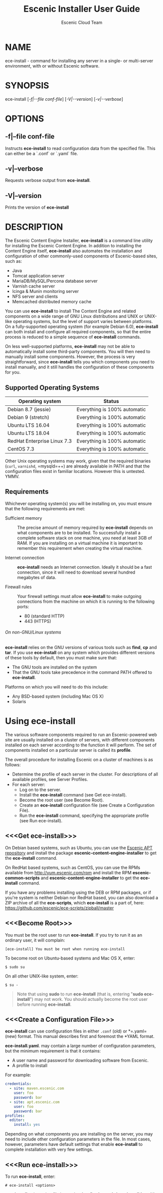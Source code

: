 
#+TITLE: Escenic Installer User Guide
#+AUTHOR: Escenic Cloud Team
#+OPTIONS: H:6 num:5 toc:2

* NAME
ece-install - command for installing any server in a single- or
multi-server environment, with or without Escenic software.

* SYNOPSIS
ece-install [[[-f|--file conf-file]]] [[[-V|--version]]] [[[-v|--verbose]]]

* OPTIONS
** -f|--file conf-file
Instructs *ece-install* to read configuration data from the specified
file. This can either be a `.conf` or `.yaml` file.

** -v|--verbose
Requests verbose output from *ece-install*.

** -V|--version
Prints the version of *ece-install*


* DESCRIPTION
The Escenic Content Engine Installer, *ece-install*  is a command line
utility for installing the Escenic Content Engine. In addition to
installing the Content Engine itself, *ece-install* also automates the
installation and configuration of other commonly-used components of
Escenic-based sites, such as:

 - Java
 - Tomcat application server
 - MariaDB/MySQL/Percona database server
 - Varnish cache server
 - Icinga & Munin monitoring server
 - NFS server and clients
 - Memcached distributed memory cache

You can use *ece-install* to install The Content Engine and related
components on a wide range of GNU Linux distributions and UNIX or
UNIX-like operating systems, but the level of support varies between
platforms. On a fully-supported operating system (for example Debian 6.0),
*ece-install* can both install and configure all required
components, so that the entire process is reduced to a simple sequence
of *ece-install* commands.

On less well-supported platforms, *ece-install* may not be able to
automatically install some third-party components. You will then need to
manually install some components. However, the process is very
straightforward, since *ece-install* tells you which components you
need to install manually, and it still handles the configuration of
these components for you.

** Supported Operating Systems
| Operating system            | Status                       |
|-----------------------------+------------------------------|
| Debian 8.7 (jessie)         | Everything is 100% automatic |
| Debian 9 (stretch)          | Everything is 100% automatic |
| Ubuntu LTS 16.04            | Everything is 100% automatic |
| Ubuntu LTS 18.04            | Everything is 100% automatic |
| RedHat Enterprise Linux 7.3 | Everything is 100% automatic |
| CentOS 7.3                  | Everything is 100% automatic |

Other Unix operating systems may work, given that the required
binaries (=curl=, =varnishd=, =mysqld=++) are already available in
PATH and that the configuration files exist in familiar
locations. However this is untested. YMMV.

** Requirements
Whichever operating system(s) you will be installing on, you must ensure
that the following requirements are met:

 - Sufficient memory :: The precise amount of memory required by
      *ece-install* depends on what components are to be installed. To
      successfully install a complete software stack on one machine,
      you need at least 3GB of RAM. If you are installing on a
      virtual machine it is important to remember this requirement
      when creating the virtual machine.

 - Internet connection :: *ece-install* needs an Internet
      connection. Ideally it should be a fast connection, since it
      will need to download several hundred megabytes of data.

 - Firewall rules :: Your firewall settings must allow  *ece-install*
                     to make outgoing connections from the machine on
                     which it is running to the following ports:
    - 80 (standard HTTP)
    - 443 (HTTPS)

****** On non-GNU/Linux systems
*ece-install* relies on the GNU versions of various tools such as *find*, *cp*
and *tar*. If you use *ece-install* on any system which provides different
versions of these tools by default, then you must make sure that:

- The GNU tools are installed on the system
- That the GNU tools take precedence in the command PATH offered
  to *ece-install*.

Platforms on which you will need to do this include:

 - Any BSD-based system (including Mac OS X)
 - Solaris


* Using ece-install
The various software components required to run an Escenic-powered web
site are usually installed on a cluster of servers, with different
components installed on each server according to the
function it will perform. The set of components installed on a
particular server is called its *profile*.

The overall procedure for installing Escenic on a cluster of machines
is as follows:

 - Determine the profile of each server in the cluster. For
    descriptions of all available profiles, see Server Profiles.
 - For each server:
    * Log on to the server.
    * Install the *ece-install* command (see Get ece-install).
    * Become the root user (see Become Root).
    * Create an *ece-install* configuration file (see Create a
       Configuration File).
    * Run the *ece-install* command, specifying the appropriate
      profile (see Run ece-install).

** <<<Get ece-install>>>
On Debian based systems, such as Ubuntu, you can use the [[http://apt.escenic.com][Escenic APT
repository]] and install the package *escenic-content-engine-installer*
to get the *ece-install* command.

On RedHat based systems, such as CentOS, you can use the RPMs
available from http://yum.escenic.com/rpm and install the RPM
*escenic-common-scripts* and *escenic-content-engine-installer* to
get the *ece-install* command.

If you have any problems installing using the DEB or RPM packages, or
if you're system is neither Debian nor RedHat based, you can also
download a ZIP archive of all the *ece-scripts*, which *ece-install*
is a part of, here:
https://github.com/escenic/ece-scripts/zipball/master

** <<<Become Root>>>
You must be the root user to run *ece-install*. If you try to run it as
an ordinary user, it will complain:
#+BEGIN_SRC text
[ece-install] You must be root when running ece-install
#+END_SRC

To become root on Ubuntu-based systems and Mac OS X, enter:
#+BEGIN_SRC text
$ sudo su
#+END_SRC

On all other UNIX-like system, enter:
#+BEGIN_SRC text
$ su -
#+END_SRC

#+BEGIN_QUOTE
Note that using *sudo* to run *ece-install* (that is, entering  "*sudo
ece-install*") may not work. You should actually become the root user
before running *ece-install*.
#+END_QUOTE

** <<<Create a Configuration File>>>
*ece-install* can use configuration files in either =.conf= (old) or
*=.yaml= (new) format. This manual describes first and foremost the
*YAML format.

*ece-install.yaml*. may contain a large number of configuration
parameters, but the minimum requirement is that it contains:

 * A user name and password for downloading software from Escenic.
 * A profile to install

For example:
#+BEGIN_SRC yaml
credentials:
  - site: maven.escenic.com
    user: foo
    password: bar
  - site: apt.escenic.com
    user: foo
    password: bar
profiles:
  editor:
    install: yes
#+END_SRC

Depending on what components you are installing on the server, you may
need to include other configuration parameters in the file. In most
cases, however, parameters have default settings that enable
*ece-install* to complete installation with very few settings.

** <<<Run ece-install>>>
To run *ece-install*, enter:
#+BEGIN_SRC text
# ece-install <options>
#+END_SRC

*ece-install* writes a log file located at
*/var/log/escenic/ece-install.log*. All output generated by all the commands
it executes is written to this file. You can use *tail* to keep an eye
on what is being written to the log.

*ece-install* tries to "fail fast", exiting as soon as it detects an
error and reporting the failure. For example:
#+BEGIN_SRC text
[ece-install-1] The command [cd /not/there] FAILED, exiting :-(
[ece-install-1] See /var/log/escenic/ece-install.log for further details.
#+END_SRC

If you run into problems and the log file does not provide enough
clues about what is going wrong, the best debugging method is to run
the BASH interpreter with the -x flag:
#+BEGIN_SRC text
# bash -x ece-install
#+END_SRC

Doing this lets you see everything that BASH does while executing the
command - how wild card variables are  expanded and so on.

*ece-install* displays a series of progress messages during the
installation process. you can redirect standard output to a log file
for easy reading of these messages later:
#+BEGIN_SRC text
# bash ece-install > ece-install.out
#+END_SRC

If you are logged into the host via SSH, you can make it possible to
log out and leave *ece-install* running in the background by adding
*nohup* at the start of the command and an ampersand at the end, as follows:
#+BEGIN_SRC text
# nohup bash ece-install > ece-install.out &
#+END_SRC

****** After Installing
When installation is completed an information message is
displayed. This contains important information about what you
should do next, plus references to where you can find useful
information, so you should read it carefully.

You should now set a password for the user *escenic* (which has been
created for you by *ece-install*). To do this enter:

#+BEGIN_SRC text
# passwd escenic
#+END_SRC

The *escenic* user is the user you will need to use for most
escenic-related purposes.

** Preventing accidental execution of ece-install
You can ensure that *ece-install* is not executed accidentally by
creating a *lock file*. Simply create a file with this path:
#+BEGIN_SRC text
/var/run/escenic/ece-install.lock
#+END_SRC

If this file is present then *ece-install* will fail fast as follows:
#+BEGIN_SRC text
/var/run/escenic/ece-install.lock exists, I'll exit.
#+END_SRC

The lock file does not need to contain anything, it just needs to exist.

* <<<Server Profiles>>>

*ece-install* installs *profiles*. A profile is a pre-defined set of
software components that enables a host computer to play a specific
role in an Escenic installation.

The profile to be installed by *ece-install* is determined by setting
one of the following parameters in *ece-install.conf*:

- *profiles: editor* :: Installs all the components that need to
     be installed to create an Escenic *editorial server*.
- *profiles: presentation* :: Installs all the components that
     need to be installed to create an Escenic *presentation server*.
- *profiles: db* :: Installs a Database Server.
- *profiles: cache* :: Installs a Cache Server.
- *profiles: search* :: Installs a Search Server.
- *profiles: publication* :: Creates an Escenic publication.
- *profiles: all* :: Installs all of the above on one host
     machine.
- *profiles: restorebackup* :: Restores a backup created with *ece*.
- *profiles: analysis* :: Installs and configures an Escenic Analysis Engine.
- *profiles: nfs* :: Installs an NFS server.
- *profiles: nfs* :: Installs an NFS client.
- *profiles: vip* :: Installs virtual IP (VIP) providers.

There are a number of common components that are included in all or
most of the profiles. These are described below.

** <<<profiles: editor>>>
To use this profile add:
#+begin_src yaml
profiles:
  editor:
    create: true
#+end_src

to your *ece-install.yaml* file.

This profile contains all the components that need to be installed to
create an Escenic *editorial server*. An editorial server (sometimes
also called a publication server) hosts a Content Engine used for editorial
purposes (primarily Content Studio sessions).

** <<<profiles: presentation>>>
To use this profile, add:
#+begin_src yaml
profiles:
  presentation:
    create: true
#+end_src

to your *ece-install.yaml* file.

This profile contains all the components that need to be installed to
create an Escenic *presentation server*. A presentation server hosts a
Content Engine used for serving publications to web site
users. Differences between this and an editorial server include:

 * Only the Escenic administration web-app *escenic-admin* and publications are
   deployed. Other editorial web-apps such as Web Studio are not
   required.
 * Memcached, the distributed memory cache is installed.

** <<<profiles: db>>>
To use this profile, add:

#+begin_src yaml
profiles:
  db:
    create: true
#+end_src

to your *ece-install.yaml* file.

When this profile is used on a supported version of Debian, Ubuntu,
CentOS or RedHat, *ece-install* installs will install all the
components needed to create an Escenic database, based on the MariaDB
fork of MySQL or the Percona distribution of MySQL.

The default is to install MariaDB.

Furthermore, this profile contains all the Escenic components needed
on a database server plus the correct database schema for the Content
Engine version and plug-in versions you are installing.

If an Escenic database has already been installed on the machine, then
*ece-install* will fail and display an information message:

#+BEGIN_SRC text
[ece-install] Setting up the ECE database schema ...
  ERROR 1007 (HY000) at line 1: Can't create database 'ece5db';
  database exists
  ERROR 1050 (42S01) at line 2: Table 'DBChangeLog' already
  exists
[ece-install] running tables FAILED, exiting :-(
#+END_SRC

If you actually want to re-install the database you can do so by
adding this setting to *ece-install.yaml* before you run *ece-install*:

#+BEGIN_SRC yaml
profiles:
  db:
    install: true
    drop_old_db_first: true
#+END_SRC

Given that *mysqld* is installed, this profile will download all the
Escenic components that you have defined in the configuration file and
install the ECE database schema based from the SQL files contained
inside the individual packages.

*** Master & slave setup
You can easily use *ece-install* to set up master and slave databases
on different hosts.

First create the master database using these *ece-install.yaml* settings:
#+BEGIN_SRC yaml
profiles:
  db:
    install: true
    master: true
    replication: true
#+END_SRC

When you run *ece-install* with these settings, the output log
messages will include information that you need for creating the slave
database:
#+BEGIN_SRC text
[ece-install-35] - DB is now set up on localhost:3306
[ece-install-35] - ece-install.conf for slave:
                   fai_db_master_log_file=mysql-bin.000013
[ece-install-35] - ece-install.conf for slave:
                   fai_db_master_log_position=106
#+END_SRC

On the slave database host you can then use these values in your
*ece-install.yaml* file as follows:
#+BEGIN_SRC yaml
profiles:
  db:
    install: true
    master: false
    replication: true
    master_host: "my-db-master"
    master_log_file: "mysql-bin.000013"
    master_log_position: "106"
#+END_SRC

*ece-install* uses internal defaults to create a replication user and
credentials. You can override these defaults by setting additional
parameters in *ece-install.conf*. For details, see [[Overview of All FAI
Parameters]].

** <<<profiles: cache>>>
To use this profile, add:

#+begin_src yaml
profiles:
  cache:
    install: true
#+end_src


to your *ece-install.yaml* file.

When this profile is used on a supported version of Debian or Ubuntu,
*ece-install* installs the latest Varnish caching server from the
official distro repositories.

Once Varnish is installed, *ece-install* configures it to suit the
typical requirements of an Escenic site:

 * Sets up the cache server on port 80
 * Creates an access control list (ACL) of IP addresses allowed to access
   privileged web applications such as */escenic-admin*, */escenic* and
   */webservice*. If you are running *ece-install* in an SSH session,
   then it includes the IP address from which you connected in the ACL
   so that you can access these applications without needing to
   manually edit the ACL or disable security.
 * Sets up sticky sessions/session binding
 * Sets up a back-end cluster for balancing web site requests to the
   cache server.
 * Sets up configuration that strips cookies from static  resources,
   such as CSS files, JS files and images.
 * Installs the *nginx* web server for serving static content and
   configures Varnish accordingly. This is particularly useful for
   installations where VME Online servers need to access content.

#+BEGIN_COMMENT
TBD:
- If run on a Linux platform, the command will tweak the kernel
  parameters for optimal TCP handling for a web facing server.
- let the /munin run through on port 80, requiring the connecting IPs
  to be in the staff network ACL, defined in the Varnish
  configuration.
#+END_COMMENT

** <<<profiles: search>>>
To use this profile, add

#+begin_src yaml
profiles:
  search:
    install: true
#+end_src


to your *ece-install.yaml* file.

This profile installs a standalone Solr instance and an app server
with the Escenic *indexer* web app.

** <<<profiles: publications>>>
To use this profile, add

#+begin_src yaml
profiles:
  publications:
    - name: mypub
      create: true
#+end_src


to your *ece-install.yaml* file.

This profile creates a publication for you. It should be used on a
machine where you have already installed either an editorial or
presentation profile.

*ece-install* will create publications of all the publication WAR
files in your EAR file if you also
define domain (and optionally, aliases):
#+BEGIN_SRC yaml
profiles:
  publications:
    - name: stoppok
      domain: stoppok.example.com
      aliases:
        - s.exampel.com
        - o.exampel.com
      ear: /tmp/stoppok-rev6195-2012-12-04_1134.ear
    - name: helden
      domain: helden.example.com
      ear: /tmp/stoppok-rev6195-2012-12-04_1134.ear
#+END_SRC

See [[Overview of All Configuration Parameters]] for further details on the format
of the domain mapping list.

** <<<profiles: restore>>>
To use this profile, add:

#+begin_src yaml
profiles:
  restore:
    from_file: /var/backups/backup.tar.gz
#+end_src

to your *ece-install.yaml* file.

Unlike all the other profiles, this profile does not install anything
or create anything new. Instead, it restores a backup you have
previously created using the *ece* command - like this, for example:
#+BEGIN_SRC text
$ ece -i <instance> backup
#+END_SRC

Exactly what such a backup contains depends on:

 * What was present on the host machine where the backup was created
 * What options were specified when the backup was created.

It may, however, contain:

 * The Escenic software components (Content Engine etc.) installed on the host.
 * Content Engine, cache and web server configuration data.
 * A database dump.
 * An Escenic multimedia archive (images, video files and so on).

You can use this profile in two ways:

 * To restore a host to an earlier state.
 * To install a copy of some other installation on a "clean" host.

In order to use this profile you have to set some additional
parameters in *ece-install.conf* in order to specify the location of
the backup file you want to restore and the specific items you want to
restore from the file.

The parameters you can use together with *profiles: restore*
to specify what you want to restore are:

#+begin_src yaml
profiles:
  restore:
    # The *.tar* file produced by *ece -i <instance> backup*. Default is "".
    from_file:
    from_backup: true

    # Restore the Solr and Content Engine data files. Default is false.
    data_files: true

    # Restore the Escenic and Apache Tomcat software. Default is false.
    software_binaries: true

    # Install the database server and restore its. Default false
    db: true

    # Restore the Solr and content Engine configuration files. Default is  false
    configuration: true
#+end_src


*ece-install* can also remove unwanted files from an existing
installation prior to restoring from a backup. You can specify the
files you would like to remove using the following parameters:

#+begin_src yaml
profiles:
  restore:
    # Remove the solr data/state files. Default is false.
    pre_wipe_solr: true
    # Remove all log files. Default is false.
    pre_wipe_logs: true
    # Remove the cache files. Default is false.
    pre_wipe_cache: true
    # Remove the crash files. Default is false.
    pre_wipe_crash: true

    # Remove all of the above
    pre_wipe_all: true
#+end_src

*** Data security
You must be careful when restoring backups that you don't
inadvertently restore the backup over a system that actually contains
valuable data. *ece-install* incorporates some safeguards, but
ultimately cannot prevent you from making such mistakes.

If you try to restore the DB and the ECE schema already exists, the
restore will fail as follows:
#+BEGIN_SRC text
[ece-install-8] Restoring the database contents on ubiquitous ...
[ece-install-24] Selecting the most recent database dump
  ece5db-2011-10-10.sql.gz
  ERROR 1007 (HY000) at line 1: Can't create database 'ece5db';
  database exists
  ERROR 1050 (42S01) at line 25: Table
  '`ece5db`.`AccessControlList`' already exists
[ece-install-24] The command [restoring from
  /var/backups/escenic/ece5db-2011-10-10.sql.gz] FAILED,
  exiting :-(
[ece-install-24] See /var/log/escenic/ece-install.log for further
  details.
#+END_SRC

** <<<profiles: analysis>>>
To use this profile, add:

#+begin_src yaml
profiles:
  analysis:
    create: true
#+end_src

to your *ece-install.yaml* file.

This profile installs the Escenic Analysis Engine, and configures it
for production use with a sensible set of defaults.

The Analysis Engine uses a database to store statistics. You must not
use the same database as is used by the Content Engine for storing
publication contents.

** <<<fai\_nfs\_server\_install>>>
To use this profile, add *fai\_nfs\_server\_install=1* to your
*ece-install.conf* file.

This profile installs an NFS server.

This feature is not yet supported with YAML configuration files.

** <<<fai\_nfs\_client\_install>>>
To use this profile, add *fai\_nfs\_client\_install=1* to your
*ece-install.conf* file.

This profile installs an NFS client, creates the client mount points
and mounts them on the host. Per default, all network drives are
mount under */mnt*.

The following example shows the ece-install.conf settings required to
mount the Escenic multimedia archive on the NFS server:
#+BEGIN_SRC conf
fai_nfs_client_install=1
fai_nfs_server_address=192.168.1.200
fai_nfs_export_list="/var/exports/multimedia"
#+END_SRC

This feature is not yet supported with YAML configuration files.

** <<<fai\_vip\_install>>>
[[file:images/nfs-vip.png]]

To use this profile, add *fai\_vip\_install=1* to your
*ece-install.conf* file.

This profile is usually used in combination with one of the other
*ece-install* profiles. It makes a host capable of providing the
services it offers on specified virtual IP addresses (VIPs). This
makes it possible to provide fail-over for all single points of
failure ([[http://en.wikipedia.org/wiki/Single_point_of_failure][SPOFs)]] in your installation, such as the file server or
database.

You might, for example, in order to provide a robust file
server, install both an NFS server and a VIP provider on two hosts:

 *  The primary NFS server that provides the normal service on one host
 *  The secondary NFS server that takes over if the primary one fails
    on the other.

Installing VIP providers with the *fai\_vip\_install* profile
allows both servers to be accessed via the same virtual IP address, so
that a fail-over is invisible to users of the service.

The following *ece-install.conf* settings installs an NFS server and
configures two VIP providers:

 * The primary node (this host) at 192.168.1.112
 * The secondary node at 192.168.1.111

Both providers are configured to expose the NFS service on the VIP
192.168.1.200.

#+BEGIN_SRC conf
# install the NFS server
fai_nfs_server_install=1
fai_nfs_export_list="/var/exports/multimedia"
fai_nfs_allowed_client_network="192.168.1.0/255.255.255.0"

# install the VIP provider, primary node
fai_vip_install=1
fai_vip_service_list="nfs-kernel-server"
fai_vip_primary_node_name=ubiquitous
fai_vip_primary_node_ip=192.168.1.112
fai_vip_primary_node_auth_key=d41d8cd98f00b204e9800998ecf8427e
fai_vip_secondary_node_name=ubiquitous-lts
fai_vip_secondary_node_ip=192.168.1.111
fai_vip_address=192.168.1.200
fai_vip_sibling_ip=$fai_vip_secondary_node_ip
#+END_SRC

The setting *fai\_vip\_sibling\_ip*$fai\_vip\_secondary\_node\_ip* says that
the secondary node is this node's sibling, and therefore implicitly
defines this node as the primary node.

The secondary node can therefore be defined using an almost identical
configuration - only *fai\_vip\_sibling\_ip* needs to be set differently:
#+BEGIN_SRC conf
fai_vip_sibling_ip=$fai_vip_primary_node_ip
#+END_SRC

The *fai\_vip\_primary\_node\_auth\_key* setting is optional. If you do not
set it, ece-install will generate it for you. However, you will then have to
add the generated key to *ece-install.conf* when installing the secondary
node.

You can generate the key as follows:
#+BEGIN_SRC sh
$ dd if=/dev/urandom bs=512 count=1 | \\
    openssl md5 | \\
    cut -d' ' -f2
#+END_SRC

** Installing from EARs instead of Binaries
It is possible to get *ece-install* to use a supplied EAR and
configuration archive instead of using the files provided with the
Escenic Content Engine and plugins.

The EAR to provide is the one you generate with:
#+BEGIN_SRC text
$ ece -i <instance> assemble
#+END_SRC
Normally, the EAR will then be available in:
#+BEGIN_SRC conf
/var/cache/escenic/engine.ear
#+END_SRC

The configuration bundle must contain:
#+BEGIN_SRC text
engine/security
engine/siteconfig/bootstrap-skeleton
engine/siteconfig/config-skeleton
assemblytool/plugins/<plugin>/siteconfig
#+END_SRC

and optionally also:
#+BEGIN_SRC text
engine/solr/conf
#+END_SRC

A simple way to create this bundle, is to use a server which has the
assembly environment set up and then do:

#+BEGIN_SRC text
$ cd /opt/escenic
$ tar czf /tmp/config-skeleton.tar.gz \\
  engine/security \\
  engine/siteconfig/config-skeleton \\
  engine/solr/conf \\
  engine/siteconfig/bootstrap-skeleton
#+END_SRC

*/tmp/nursery-skeleton-solr-and-security.tar.gz* should now have everything
you need. You can now configure your FAI installation to use these by,
e.g.:

#+BEGIN_SRC conf
fai_presentation_ear=/tmp/engine.ear
fai_presentation_conf_archive=/tmp/config-skeleton.tar.gz
#+END_SRC

Corresponding configuration options are available for the other server
profiles, see the table below.

The inclusion of the engine/solr directory makes it easy for users to
provide their own, optimised Solr configuration. In this context, also
note that a post install hook, *set\_up\_solr.postinst*, is available.

If you want the EAR file to dictate the production environment, set up
the build environment to create a file META-INF/distributions.txt in
your EAR, and put the maven coordinates needed by the run-time in it.
This will tell ece-install what files to download.

#+BEGIN_SRC text
com.escenic:engine-dist:zip:bin:5.5.2.123456
com.escenic.plugins.someplugin:someplugin-dist:zip:1.2.134
#+END_SRC

In your ece-install.conf file, specify *fai_maven_repositories* as a
whitespace separated list of repositories that may hold these artifacts,
and ece-install will try each repository in order to download the
arifacts.

#+BEGIN_SRC conf
fai_maven_repositories="
  http://example.org/nexus/content/groups/trunk
  http://builder:secretpassword@mybuildserver.internal/trunk
"
#+END_SRC

If you wish to provide Nursery configuration for the plugins, you
simply put them in engine/siteconfig/config-skeleton inside your
tarball, together with the other Nursery configuration files.

The *fai\_presentation\_conf\_archive* and *fai\_presentation\_ear* variables
both accept the following types of value (here using the value of
*fai\_presentation\_ear* as an example):
- *http://build.server/stable/engine-mysite.com-1.2.3.ear*
- *https://build.server/stable/engine-mysite.com-1.2.3.ear*
- *file:///var/lib/build/stable/engine-mysite.com-1.2.3.ear*
- */var/lib/build/stable/engine-mysite.com-1.2.3.ear*

** Setting up virtual hosts
Setting up virtual host definitions in the application server makes a
some things easier, such as ECE plugins which set cookies based on
information they get from the app server.

ece-install can set up the virtual hosts configuration for Tomcat
application servers if the profile is *editor*, *all* or
*presentation*.

To use this feature, you must define one domain for each publication
in the following FAI parameter:
#+BEGIN_SRC yaml
profiles:
  publications:
    - name: firepub
      domain: fire.escenic.com
    - name: ildpub
      domain: ild.escenic.com
      aliases:
        - feuer.example.com
        - fuego.example.com
#+END_SRC

This will produce the following stanzas in *server.xml*:

#+BEGIN_SRC nxml
<Host
  name="fire.escenic.com"
  appBase="webapps-fire"
  autoDeploy="false">
  <Context displayName="fire.escenic.com"
           docBase="firepub"
           path=""
  />
</Host>
<Host
  name="ild.escenic.com"
  appBase="webapps-ildpub"
  autoDeploy="false">
  <Alias>feuer.escenic.com</Alias>
  <Alias>fuego.escenic.com</Alias>
  <Context displayName="ild.escenic.com"
           docBase="ildpub"
           path=""
  />
</Host>
#+END_SRC
If you wish to provide Nursery configuration for the plugins, you
simply put them in engine/siteconfig/config-skeleton inside your
tarball, together with the other Nursery configuration files.

The *fai\_presentation\_conf\_archive* and *fai\_presentation\_ear* variables
both accept the following types of value (here using the value of
*fai\_presentation\_ear* as an example):
- *http://build.server/stable/engine-mysite.com-1.2.3.ear*
- *https://build.server/stable/engine-mysite.com-1.2.3.ear*
- *file:///var/lib/build/stable/engine-mysite.com-1.2.3.ear*
- */var/lib/build/stable/engine-mysite.com-1.2.3.ear*

** Setting up virtual hosts
Setting up virtual host definitions in the application server makes a
some things easier, such as ECE plugins which set cookies based on
information they get from the app server.

ece-install can set up the virtual hosts configuration for Tomcat
application servers if the profile is *editor*, *all* or
*presentation*.

To use this feature, you must define one domain for each publication
in the following FAI parameter:
#+BEGIN_SRC yaml
profiles:
  publications:
    - name: firepub
      domain: fire.escenic.com
    - name: ildpub
      domain: ild.escenic.com
      aliases:
        - feuer.example.com
        - fuego.example.com
#+END_SRC

This will produce the following stanzas in *server.xml*:

#+BEGIN_SRC nxml
<Host
  name="fire.escenic.com"
  appBase="webapps-fire"
  autoDeploy="false">
  <Context displayName="fire.escenic.com"
           docBase="firepub"
           path=""
  />
</Host>
<Host
  name="ild.escenic.com"
  appBase="webapps-ildpub"
  autoDeploy="false">
  <Alias>feuer.escenic.com</Alias>
  <Alias>fuego.escenic.com</Alias>
  <Context displayName="ild.escenic.com"
           docBase="ildpub"
           path=""
  />
</Host>
#+END_SRC

*** Having WAR files with a different name than the publication
Nine out of ten times (probably a lot more too), the WAR file matches
the name of the publication, e.g. if your publication is called
*sports*, your WAR is called *sports.war*.

However, if you for some reason have a WAR with a different name, you
can add this as an addition to the first element of the
*fai\_publication\_domain\_mapping\_list* entry:
#+BEGIN_SRC text
fai_publication_domain_mapping_list="
  firepub,fire.war#fire.escenic.com
"
#+END_SRC

Now, the *appBase* and *docBase* values will become *webapps-fire* and
*fire* respectively.

*** Host name aliases
As you can see, there's a third optional option to the
*fai\_publication\_domain\_mapping\_list* which can be specified as a
comma separated list of host aliases to be added to the app server host
configuration.

Furthermore, if these host names are  not resolvable to your local
host (neither localhost or the IP of your $HOSTNAME), ece-install will
add entries for these domains to the machine's */etc/hosts* file:
#+BEGIN_SRC conf
# added by ece-install @ Wed Feb  8 19:21:49 CST 2012
127.0.1.1 fire.escenic.com

# added by ece-install @ Wed Feb  8 19:21:51 CST 2012
127.0.1.1 ild.escenic.com
#+END_SRC

If you do not want ece-install to touch your */etc/hosts*, you can set
*fai\_keep\_off\_etc\_hosts=1* in your *ece-install.conf*.

** Overview of All Configuration Parameters
The *ece-install* command understands the following settings in
the *ece-install.yaml*.

When reading the the table below, it's useful to know that
=credentials[].site= and =profiles.editor.install= is the notation
for the YAML snippet:

#+begin_src yaml
credentials:
  - site:
profiles:
  editor:
    install:
#+end_src

|---------------------------------------------+--------------------------------------------------------+------------------------------------------------------|
| ece-install.yaml setting                    | Example                                                | Comments                                             |
|---------------------------------------------+--------------------------------------------------------+------------------------------------------------------|
| credentials[].password                      | bar                                                    | Password, as obtained from Escenic Support           |
| credentials[].site                          | maven.escenic.com                                      | Website for which the credentials apply              |
| credentials[].user                          | foo                                                    | User name, as obtained from Escenic Support          |
| environment.apt.escenic.pool                | eyre                                                   | The APT code name/pool to use.                       |
| environment.java_home                       | /usr/lib/jvm/java-8-openjdk-amd64                      | If machine already has a JDK, will skip Java install |
| environment.java_oracle_licence_accepted    | true                                                   | You must accept this to install Oracle JDK           |
| environment.java_vendor                     | oracle                                                 | The Java vendor. Default is 'openjdk'                |
| profiles.cue.cors_origins                   | edit.example.com                                       | Allowed CORS origins                                 |
| profiles.cue.install                        | true                                                   | Web server with CORS & CUE web                       |
| profiles.db.install                         | true                                                   | Database + ECE schema. Fails if schema exists        |
| profiles.editor.deploy_white_list           | "webservice indexer-webservice"                        | The webapps to deploy                                |
| profiles.editor.install                     | yes                                                    | Will install an editorial ECE instance               |
| profiles.editor.port                        | 8180                                                   | Overrides the port number                            |
| profiles.publications[].create              | true                                                   | Will create the publication                          |
| profiles.publications[].domain              | tomorrow-online.example.com                            | How the world will access the publication web site   |
| profiles.publications[].name                | tomorrow-online                                        | Publication name                                     |
| profiles.publications[].update_nursery_conf | true                                                   | Update Nursery with publiation URL                   |
| profiles.search.heap_size                   | 256                                                    | JVM heap size                                        |
| profiles.search.indexer_ws_uri              | http://localhost:8080/indexer-webservice/index/        | Where to find the =indexer-webservice=               |
| profiles.search.install                     | yes                                                    | Will install both an indexer and Solr                |
| profiles.search.port                        | 8180                                                   | Overrides the port number                            |
| profiles.search.redirect                    | 8133                                                   | Overrides the redirect port number                   |
| profiles.search.shutdown                    | 8150                                                   | Overrides the shutdown port number                   |
| profiles.sse_proxy.backends[].password      | foo                                                    | Password for that the ECE user                       |
| profiles.sse_proxy.backends[].uri           | http://localhost:8080/webservice/escenic/changelog/sse | Content Store's SSE endpoint                         |
| profiles.sse_proxy.backends[].user          | sse-proxy-user                                         | ECE user to access the sse endpoint                  |
| profiles.sse_proxy.exposed_host             | proxy.example.com                                      | How the browser will access the proxy                |
| profiles.sse_proxy.install                  | yes                                                    | SSE proxy micro service                              |
| packages[].name                             | escenic-content-engine-7.1                             | Name of the RPM or DEB package to install            |
| packages[].version                          | 7.1.0-5                                                | Package version, only needed for RPM installs        |
| packages[].arch                             | i386                                                   | Architecture, only needed for RPM installs           |
|                                             |                                                        |                                                      |
** Example Configurations
Here are a few simple example configurations, you can find more under
*/usr/share/doc/escenic/examples* if you've got the
*escenic-content-engine-installer* package installed.

****** Install an Editorial Server and Create a Publication
To automatically install an editorial server and create a publication
called "jollygood", run *ece-install* with the following settings:

#+BEGIN_SRC yaml
profiles:
  editor:
    install: true
  publications:
    - name: jollygood
      create: true
#+END_SRC

****** Install Two Presentation Servers On a Single Host
To install two presentation servers called *engine1* and
*engine2* on the same host,  first run *ece-install* with the following settings:
#+BEGIN_SRC yaml
profiles:
  presentation:
    install: true
#+END_SRC

Then run it a second time with the following settings:
#+BEGIN_SRC yaml
profiles:
  presentation:
    install: true
    name: engine2
    port: 8081
    shutdown: 8105
#+END_SRC
More parameters are required the second time. On the first run,
defaults could be used, but the second time you need to override the
defaults to ensure that the second server gets different values.

* Running More Than One Installation Process
If the command believes there's already an ece-intall process running,
it will abort:
#+BEGIN_SRC text
There's already one ece-install process running. If you believe
this is wrong, e.g. if a previous run of ece-install was aborted
before it completed, you may delete /var/run/ece-install.pid and
run ece-install again.
#+END_SRC

* Re-running ece-install (and How To Speed It Up)
The initial thought behind ece-install, is to run it on a clean system
to get up and running as soon as possible. However, you may want to
re-run ece-install on the same host, for instance to add another
instance of ECE, set up Widget Framework or create another
publication.

*ece-install* has a number of features which will try to minimise the
time it takes to run it on consecutive runs. For instance, it will
check if you already have installed pre-requisite 3rd party libraries
and only if any are missing will it ask the package manager to fetch
it.

Likewise, *ece-install* will see if the Escenic artifacts or
application server that you need are already present in
the */var/cache/escenic/ece-install* folder, and only download the
missing ones (if any).

To get a list of the artifacts it'll pull from
http://technet.escenic.com and http://tomcat.apache.org search for the
following variables inside */usr/sbin/ece-install*:
- *technet\_download\_list*
- *wf\_download\_list*
- *tomcat\_download*

Two other ways of speeding up the installation is (of course) to use
the backup/restore feature or install from a EAR and configuration
bundle, see the FAI section.

* Using a Custom Configuration File for ece-install
You can specify a different configuration by using the -f parameter:
#+BEGIN_SRC text
# ece-install -f ece-install-presentation-server.yaml
#+END_SRC

* Overview of File Paths Used by the ece-install command
There are of course other paths involved when setting up your system,
but these should be the most interesting ones.

- */etc/apt/sources.list.d/escenic.list* :: 3rd party APT repositories
     added by ece-install *)

- */etc/default/ece* :: The configuration file for the ece init.d
     script.

- */etc/escenic/ece-<instance>.conf* :: Instance specific settings
     for */usr/bin/ece*

- */etc/escenic/ece.conf* :: Common ece.conf file for */usr/bin/ece*

- */etc/escenic/engine/common* :: Common Nursery configuration layer

- */etc/escenic/engine/common/security* :: Common security
     configuration for all ECE instances.

- */etc/escenic/engine/common/trace.properties* :: Log4j
     configuration, produces instance specific log files.

- */etc/escenic/engine/instance/<instance>* :: Instance specific
     Nursery configuration

- */etc/escenic/solr* :: ECE specific Solr configuration

- */etc/init.d/mysql[d]* :: For starting and stopping MariaDB/MySQL/Percona

- */etc/init.d/varnish* :: For starting and stopping Varnish

- */etc/intit.d/ece* :: The init.d script managing \_all\_ the ECE
     instances on your host.

- */etc/varnish/default.vcl* :: The Varnish configuration

- */opt/escenic* :: All ECE components can be found here

- */opt/escenic/assemblytool* :: The assembly tool

- */opt/escenic/assemblytool/plugins* :: Contains symlinks to all
     plugins in */opt/escenic*

- */opt/escenic/engine* :: Symlink pointing to the current ECE

- */opt/tomcat* :: Symlink pointing to the install Apache Tomcat
                   (*catalina\_home*)

- */opt/tomcat-<instance>* :: Instance specific Tomcat files
     (*catalina\_base*)

- */usr/bin/ece* :: Command for operating all ECE instances + RMI hub
                    and EAE

- */usr/sbin/ece-install* :: The installation command described in this
     guide

- */var/log/escenic/<type>-<instance>.log* :: The instance's log4j log

- */var/log/escenic/<type>-<instance>.out* :: The instance system out
     log

- */var/log/escenic/solr.<date>.log* :: The Solr log (not in standard
     out!)

- */var/run/escenic/<type>-<instance>.pid* :: The instance's PID file

*) Applies only to Debian based systems.

* Overriding the Escenic directories
All of the Escenic specific directories may be overwritten in
=ece-install.conf=. Here's an example of changing all the paths possible
with the same suffix.

#+BEGIN_SRC conf
dir_suffix=escenic-parallel
escenic_root_dir=/opt/${dir_suffix}
escenic_conf_dir=/etc/${dir_suffix}
escenic_log_dir=/var/log/${dir_suffix}
escenic_data_dir=/var/lib/${dir_suffix}
escenic_run_dir=/var/run/${dir_suffix}
escenic_backups_dir=/var/backups/${dir_suffix}
escenic_spool_dir=/var/spool/${dir_suffix}
escenic_cache_dir=/var/cache/${dir_suffix}
escenic_crash_dir=/var/crash/${dir_suffix}
appserver_parent_dir=/opt
#+END_SRC

Note, this is only needed if you are running two completely separate
environments on the same host. A use case is if you're setting up a
test environment and want to separate stacks of Escenic Content Engine
and plugins. Another usecase is if you want to test out a new minor
version of ECE, e.g. you're currently running 5.4, but want to try
out 5.5 in parallel on the same boxes.

This feature is currently only available through the use of
=.conf= configuration files.

* Extending ece-install by Writing Hooks
ece-install  has a number of hooks on which you can hook on your own
scripts. The scripts are to reside in $HOME/ece-conf.d/ and have names
inspired by Debian's package scripts:

#+BEGIN_SRC text
<hook name>.<phase>
#+END_SRC

e.g.:

#+BEGIN_SRC text
install_analysis_server.preinst
#+END_SRC

Will be run before the body of the hook, just the corresponding
*.postinst* hook will be run after.

** Accessing ece-install variables
Before running the hook, ece-install will make all its local variables
available in */var/run/escenic/ece-install.env*, which can then be
used by the hook scripts.

** Example hook
Here is an example hook which will be run after the EAE is installed.

#+BEGIN_SRC sh
# Put this in your
# $HOME/ece-install.d/install_analysis_server.postinst

# read ece-install's current variables
source /var/run/escenic/ece-install.env

# do something useful
echo "Hello from $0, EAE is installed in ${tomcat_base}" \\
  > /tmp/hello.txt
#+END_SRC

** Available hooks
Currently, the following hooks are available:

#+BEGIN_SRC text
install_analysis_server.preinst
install_analysis_server.postinst
set_up_solr.preinst
set_up_solr.postinst
#+END_SRC

* GOALS & DESIGN CHOICES
If you are a power user of *ece-install*, if you're just curious or
indeed wish to extend it, you will find it interesting to read this
section explaining some of its goals and design choices.

** As few prerequisites as possible
The only pre-requisite should be having a Debian or RedHat based
machine with a good internet connection set up, as well
as *ece-install* itself and an *ece-install.conf* configuration file
of course. No other prerequisite is needed. No Java, no app server, no
database, no nothing.

** Run on the latest stable releases of Debian, Ubuntu and RedHat
It should run on the latest stable release of Debian, Ubuntu LTS and
RedHat.

This applies for instance not features only found in BASH 4.x as this
wasn't available in the latest RedHat/CentOS version when the bulk
of *ece-install* was written.

Another implications, is the *ece-install* cannot depend on (newer)
software packages that only exist in e.g. the regular Ubuntu release,
Fedora or Debian testing.

** Make it possible to run ece-install on other UNIX systems too
Whenever possible, do not assume the system to be Linux, making it
possible to use it on other unices like FreeBSD, Solaris and OSX too.

** Require as little input as possible
An important design goal is to install a system with so many best
practises applied as possible. Hence, *ece-install* goes to great
lengths to provide sane defaults that will work for most
users.

However, there will always be cases were the defaults are not
sufficient and this is where the myriad of *fai_* configuration
options have arisen.

** Production ready
A lot of choices in *ece-install* are made to ensure that
an *ece-install*-ed machine is production ready, or at the very least
production "like" (for instance if the machine has too little memory,
there's no way it'll be production "ready", although it will still be
set up "like" production).

This means for instance that the application server configuration is
way more advanced than what you'll find on a regular developer's or
test system, the same goes for the cache configuration, the JVM
parameters, the logging configuration, the monitoring setup and many,
many more things. They are all set up to be ready to go into
production.

This drive has also another purpose, namely to educate everyone
involved with the site development, including template & Java
developers, of the different components that a production environment
are comprised of. We believe that by having components like monitoring
and caching servers in place from day one on all systems (also the
developer's machine and the test servers), the finished web site will
reach a successful production state faster and more reliably.

** Fail as fast as possible
Great heed has been taken to detect errors as fast as possible and
bail out with a detailed stack trace of where the error occured.

One of the implications of this, is that all commands are executed
within a wrapper (called *run*), which checks the return code of the
called command and makes *ece-install* fail if any of its called
commands failed. Both standard out and error are logged
to */var/log/escenic/ece-install.log* and a stack trace is provided to
aid the error hunting.

** Take care of the user
Take care of the user: speak clear English in full sentences when
giving feedback. Write technical details to the log and keep the user
feedback in standard out as "pleasant" as possible.

** Safe to re-run
All *ece-install* modules have been written to ensure that it's safe
to re-run *ece-install* with the same *ece-install.conf*
file. Anything which may harm your data (that being two things: the
database data files and the ECE multimedia archive (the Solr index can
be re-generated, so that's not protected in the same way)) will not
be run with a second run of *ece-install*.

For the cases were the user really wants this (like wiping out a
database when re-running an integration test), options are provided
to override the default behaviour.

** Modularisation
The command consists of around 20 modules, 5 common libraries and the
main executable:
- /usr/sbin/ece-install :: Responsible for parsing of arguments and
                 configuration and sending the request off to the
                 right sub module(s).
- /usr/share/escenic/ece-scripts/ece-install.d/* :: Roughly speaking,
     there exists one module per *ece-install* profile, but more
     precisely, this division follows along the lines of the
     technology involved. For instance, all database related code
     resides in *database.sh*, even though there are three profiles
     that deal with databases (fai_all_install=1,
     fai_restore_from_backup=1 and fai_db_install)
- /usr/share/escenic/ece-scripts/common-*.sh :: common libraries with
     code shared between the different ece-scripts commands (such
     as *ece*, *system-info*, *ece-build* & *vosa*).

** Interactive and automatic installations
*ece-install* started out as a purely interactive command, where the
user was prompted for all the choices on what to install (most of
which he/she could just hit ENTER to complete). Once this the
interactive command was shown to customers and Escenic employees, the
need for a fully automatic version became apparent and *ece-install*
got the *fai_enabled* parameter to make the switch. After the a number
of years, we saw however, that pretty much everyone ran *ece-install*
in its fully automatic mode, so in March 2017, we removed the
interactive mode, making the *fai_enabled* parameter obsolete.

For this reason, the *ece-install.conf* options which have a *fai_*
prefix only applies when running *ece-install* in non-interactive
mode, whereas the ones without any such prefix (like *technet\_user*
and *technet\_download\_list*) applies to both ways of
running *ece-install*.

As the complexity of *ece-install* and its profiles have grown, some
of the profiles have not been implemented for the interactive mode.

The term "fully automatic install" (FAI) is inspired by
http://fai-project.org


** Possible to run ece-install from anywhere
For easy testing and flexible deployment, it should be possible to
run *ece-install* from a checked out or extracted copy of the source
code. This means that no absolute paths to the *ece-install* and
common modules should be assumed when extending the command.

* HISTORY
Installing a full Escenic production environment has historically
taken at least a week, with another few to tune all the settings for
high performance. In the middle of 2011, Torstein Krause Johansen set
out to remedy this and created *ece-install* as a personal side
project.

In February 2012, he joined the Escenic Online SaaS team and was allowed
to work on *ece-install* full time. The command has since then been
used to install several full scale production environments, as well as
being used for full scale automatic integration tests, development
machines, test servers and staging environments. *ece-install* is now
the preferred way of installing new Escenic systems.

Between February 2013 and May 2015, it was maintained by Erik
Mogensen.

* BUGS
Report any bugs found on https://github.com/escenic/ece-scripts/issues.
and be sure to check
https://github.com/escenic/ece-scripts/known-issues.org before
using *ece-install*.

* SEE ALSO
[[varnishd]], [[vcl]], [[nginx]], [[memcached]], [[java]], [[lighthttpd]], [[munin]], [[icinga]],
[[heartbeat]], [[haproxy]], [[mysqld]]

* AUTHOR
Torstein Krause Johansen, Erik Mogsensen

* COPYRIGHT
Copyright 2011-2017 Escenic

Licensed under the Apache License, Version 2.0, see
https://github.com/escenic/ece-scripts/COPYING for further details.
